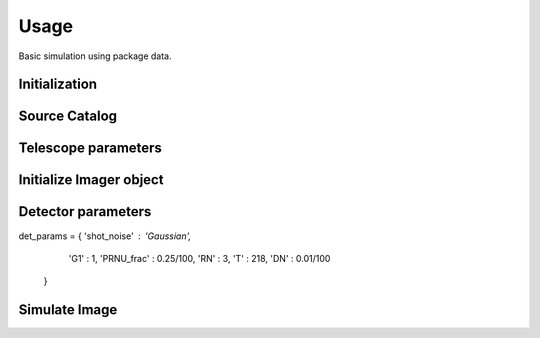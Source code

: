 ******
Usage
******

Basic simulation using package data.

Initialization
==============

.. jupyter-execute::

  import pista as pis
  from pathlib import Path
  from astropy.table import Table
  import matplotlib.pyplot as plt
  
  data_path = Path(pis.__file__).parent.joinpath()
  %matplotlib inline

Source Catalog
==============
.. jupyter-execute::

  tab = Table.read(f'{data_path}/data/sample.fits')  # FITS Table
  df  = tab.to_pandas()             # PISTA requires pandas DataFrame

Telescope parameters
====================

.. jupyter-execute::

  tel_params = {
                  'aperture'       : 100,
                  'pixel_scale'    : 0.1,
                  'psf_file'       : f'{data_path}/data/PSF/INSIST/on_axis_hcipy.npy',
                  'response_funcs' :  [ f'{data_path}/data/INSIST/UV/Filter.dat,1,100',    
                                        f'{data_path}/data/INSIST/UV/Coating.dat,5,100',   # 5 mirrors
                                        f'{data_path}/data/INSIST/UV/Dichroic.dat,2,100',  # 2 dichroics
                                        f'{data_path}/data/INSIST/UV/QE.dat,1,100'
                                      ],                                
                } 

Initialize Imager object
==========================

.. jupyter-execute::
  
  sim = pis.Imager(df = df,tel_params = tel_params, n_x = 500, n_y = 500, exp_time = 2400)
  sim.show_field();
  
Detector parameters
===================

.. jupyter-execute::

det_params = {  'shot_noise' :  'Gaussian',
                'G1'         :  1,
                'PRNU_frac'  :  0.25/100,
                'RN'         :  3,
                'T'          :  218,        
                'DN'         :  0.01/100     
              }

Simulate Image
==============
.. jupyter-execute::

  sim(det_params = det_params, photometry = 'Aper')
  sim.show_image()
